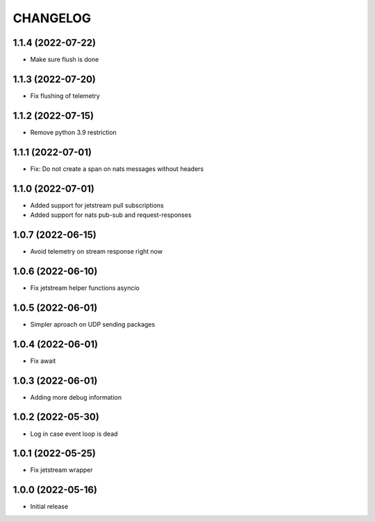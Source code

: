 .. Copyright (C) 2021 Bosutech XXI S.L.
..
.. nucliadb is offered under the AGPL v3.0 and as commercial software.
.. For commercial licensing, contact us at info@nuclia.com.
..
.. AGPL:
.. This program is free software: you can redistribute it and/or modify
.. it under the terms of the GNU Affero General Public License as
.. published by the Free Software Foundation, either version 3 of the
.. License, or (at your option) any later version.
..
.. This program is distributed in the hope that it will be useful,
.. but WITHOUT ANY WARRANTY; without even the implied warranty of
.. MERCHANTABILITY or FITNESS FOR A PARTICULAR PURPOSE. See the
.. GNU Affero General Public License for more details.
..
.. You should have received a copy of the GNU Affero General Public License
.. along with this program. If not, see <http://www.gnu.org/licenses/>.

CHANGELOG
=========

1.1.4 (2022-07-22)
------------------

- Make sure flush is done


1.1.3 (2022-07-20)
------------------

- Fix flushing of telemetry


1.1.2 (2022-07-15)
------------------

- Remove python 3.9 restriction


1.1.1 (2022-07-01)
------------------

- Fix: Do not create a span on nats messages without headers


1.1.0 (2022-07-01)
------------------

- Added support for jetstream pull subscriptions
- Added support for nats pub-sub and request-responses


1.0.7 (2022-06-15)
------------------

- Avoid telemetry on stream response right now


1.0.6 (2022-06-10)
------------------

- Fix jetstream helper functions asyncio


1.0.5 (2022-06-01)
------------------

- Simpler aproach on UDP sending packages


1.0.4 (2022-06-01)
------------------

- Fix await


1.0.3 (2022-06-01)
------------------

- Adding more debug information


1.0.2 (2022-05-30)
------------------

- Log in case event loop is dead


1.0.1 (2022-05-25)
------------------

- Fix jetstream wrapper


1.0.0 (2022-05-16)
------------------

- Initial release
